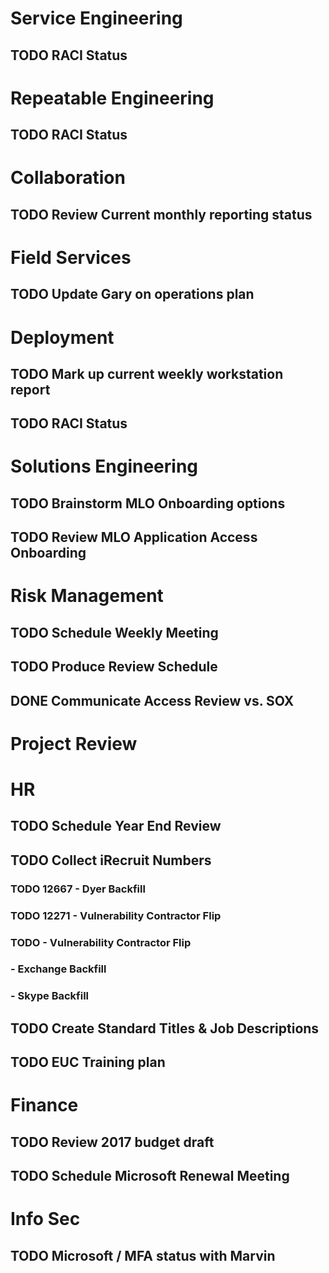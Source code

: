 * Service Engineering
** TODO RACI Status
* Repeatable Engineering
** TODO RACI Status
* Collaboration
** TODO Review Current monthly reporting status
* Field Services
** TODO Update Gary on operations plan
* Deployment
** TODO Mark up current weekly workstation report
** TODO RACI Status
* Solutions Engineering
** TODO Brainstorm MLO Onboarding options
** TODO Review MLO Application Access Onboarding
* Risk Management
** TODO Schedule Weekly Meeting
** TODO Produce Review Schedule
** DONE Communicate Access Review vs. SOX
   CLOSED: [2016-10-26 Wed 13:46]
* Project Review
* HR
** TODO Schedule Year End Review
** TODO Collect iRecruit Numbers
*** TODO 12667 - Dyer Backfill
*** TODO 12271 - Vulnerability Contractor Flip
*** TODO - Vulnerability Contractor Flip
*** - Exchange Backfill
*** - Skype Backfill
** TODO Create Standard Titles & Job Descriptions
** TODO EUC Training plan

* Finance
** TODO Review 2017 budget draft 
** TODO Schedule Microsoft Renewal Meeting
* Info Sec
** TODO Microsoft / MFA status with Marvin
